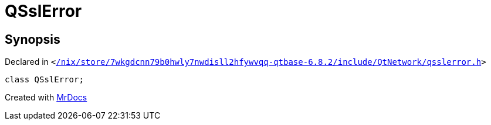 [#QSslError]
= QSslError
:relfileprefix: 
:mrdocs:


== Synopsis

Declared in `&lt;https://github.com/PrismLauncher/PrismLauncher/blob/develop//nix/store/7wkgdcnn79b0hwly7nwdisll2hfywvqq-qtbase-6.8.2/include/QtNetwork/qsslerror.h#L24[&sol;nix&sol;store&sol;7wkgdcnn79b0hwly7nwdisll2hfywvqq&hyphen;qtbase&hyphen;6&period;8&period;2&sol;include&sol;QtNetwork&sol;qsslerror&period;h]&gt;`

[source,cpp,subs="verbatim,replacements,macros,-callouts"]
----
class QSslError;
----






[.small]#Created with https://www.mrdocs.com[MrDocs]#
